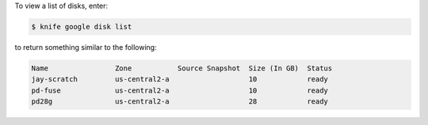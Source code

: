 .. This is an included how-to. 


To view a list of disks, enter:

.. code-block:: bash

   $ knife google disk list

to return something similar to the following:

.. code-block:: bash

   Name                Zone           Source Snapshot  Size (In GB)  Status
   jay-scratch         us-central2-a                   10            ready 
   pd-fuse             us-central2-a                   10            ready 
   pd28g               us-central2-a                   28            ready 